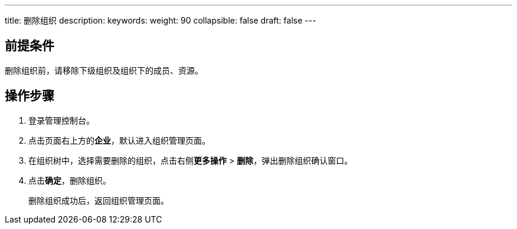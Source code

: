 ---
title: 删除组织
description: 
keywords: 
weight: 90
collapsible: false
draft: false
---

== 前提条件

删除组织前，请移除下级组织及组织下的成员、资源。

== 操作步骤

. 登录管理控制台。
. 点击页面右上方的**企业**，默认进入组织管理页面。
. 在组织树中，选择需要删除的组织，点击右侧**更多操作** > *删除*，弹出删除组织确认窗口。
. 点击**确定**，删除组织。
+
删除组织成功后，返回组织管理页面。
